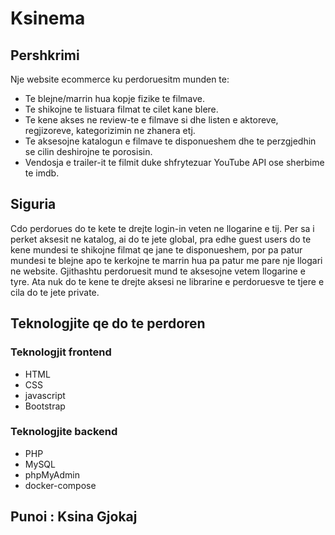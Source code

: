 * Ksinema
** Pershkrimi
Nje website ecommerce ku perdoruesitm munden te:
- Te blejne/marrin hua kopje fizike te filmave.
- Te shikojne te listuara filmat te cilet kane blere.
- Te kene akses ne review-te e filmave si dhe listen e aktoreve, regjizoreve, kategorizimin ne
  zhanera etj.
- Te aksesojne katalogun e filmave te disponueshem dhe te perzgjedhin se cilin deshirojne te
  porosisin.
- Vendosja e trailer-it te filmit duke shfrytezuar YouTube API ose sherbime te imdb.

** Siguria
Cdo perdorues do te kete te drejte login-in veten ne llogarine e tij. Per sa i perket aksesit ne
katalog, ai do te jete global, pra edhe guest users do te kene mundesi te shikojne filmat qe jane te
disponueshem, por pa patur mundesi te blejne apo te kerkojne te marrin hua pa patur me pare nje
llogari ne website. Gjithashtu perdoruesit mund te aksesojne vetem llogarine e tyre. Ata nuk do te
kene te drejte aksesi ne librarine e perdoruesve te tjere e cila do te jete private.

** Teknologjite qe do te perdoren
*** Teknologjit frontend
- HTML
- CSS
- javascript
- Bootstrap

*** Teknologjite backend
- PHP
- MySQL
- phpMyAdmin
- docker-compose

** Punoi : Ksina Gjokaj
